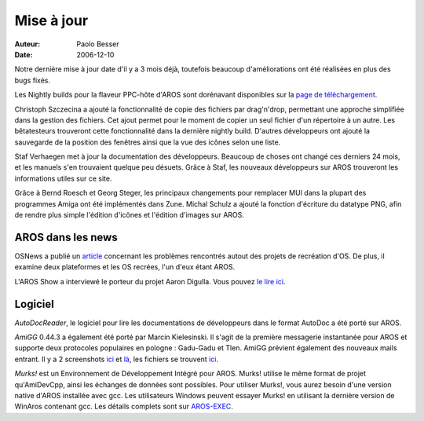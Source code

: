 ===========
Mise à jour
===========

:Auteur:   Paolo Besser
:Date:     2006-12-10

Notre dernière mise à jour date d'il y a 3 mois déjà, toutefois
beaucoup d'améliorations ont été réalisées en plus des bugs fixés.


Les Nightly builds pour la flaveur PPC-hôte d'AROS sont dorénavant
disponibles sur la `page de téléchargement`__.

Christoph Szczecina a ajouté la fonctionnalité de copie des
fichiers par drag'n'drop, permettant une approche simplifiée dans
la gestion des fichiers.
Cet ajout permet pour le moment de copier un seul fichier d'un
répertoire à un autre. Les bêtatesteurs trouveront cette
fonctionnalité dans la dernière nightly build. D'autres
développeurs ont ajouté la sauvegarde de la position des fenêtres
ainsi que la vue des icônes selon une liste.

Staf Verhaegen met à jour la documentation des développeurs.
Beaucoup de choses ont changé ces derniers 24 mois, et les manuels
s'en trouvaient quelque peu désuets. Grâce à Staf, les nouveaux
développeurs sur AROS trouveront les informations utiles sur ce
site.

Grâce à Bernd Roesch et Georg Steger, les principaux changements
pour remplacer MUI dans la plupart des programmes Amiga ont été
implémentés dans Zune. Michal Schulz a ajouté la fonction d'écriture
du datatype PNG, afin de rendre plus simple l'édition d'icônes et
l'édition d'images sur AROS.

__ http://aros.sourceforge.net/download.php

AROS dans les news
------------------

OSNews a publié un `article`__ concernant les problèmes rencontrés
autout des projets de recréation d'OS. De plus, il examine deux
plateformes et les OS recrées, l'un d'eux étant AROS.

L'AROS Show a interviewé le porteur du projet Aaron Digulla. Vous
pouvez `le lire ici`__.

__ http://www.osnews.com/story.php/16543
__ http://arosshow.blogspot.com/2006/12/interview-with-aaron-digulla-who.html

Logiciel
--------

*AutoDocReader*, le logiciel pour lire les documentations de
développeurs dans le format AutoDoc a été porté sur AROS.

*AmiGG* 0.44.3 a également été porté par Marcin Kielesinski. Il
s'agit de la première messagerie instantanée pour AROS et supporte
deux protocoles populaires en pologne : Gadu-Gadu et Tlen. AmiGG
prévient également des nouveaux mails entrant. Il y a 2 screenshots
`ici`__ et `là`__, les fichiers se trouvent `ici`__.

*Murks!* est un Environnement de Développement Intégré pour AROS.
Murks! utilise le même format de projet qu'AmiDevCpp, ainsi les
échanges de données sont possibles. Pour utiliser Murks!, vous
aurez besoin d'une version native d'AROS installée avec gcc. Les
utilisateurs Windows peuvent essayer Murks! en utilisant la dernière
version de WinAros contenant gcc. Les détails complets sont sur
`AROS-EXEC`__.

__ http://ministerq.integradesign.org/31.PNG
__ http://ministerq.integradesign.org/32.PNG
__ http://amigg.integradesign.org/amigg_beta.lha
__ https://ae.amigalife.org/modules/news/article.php?storyid=185

